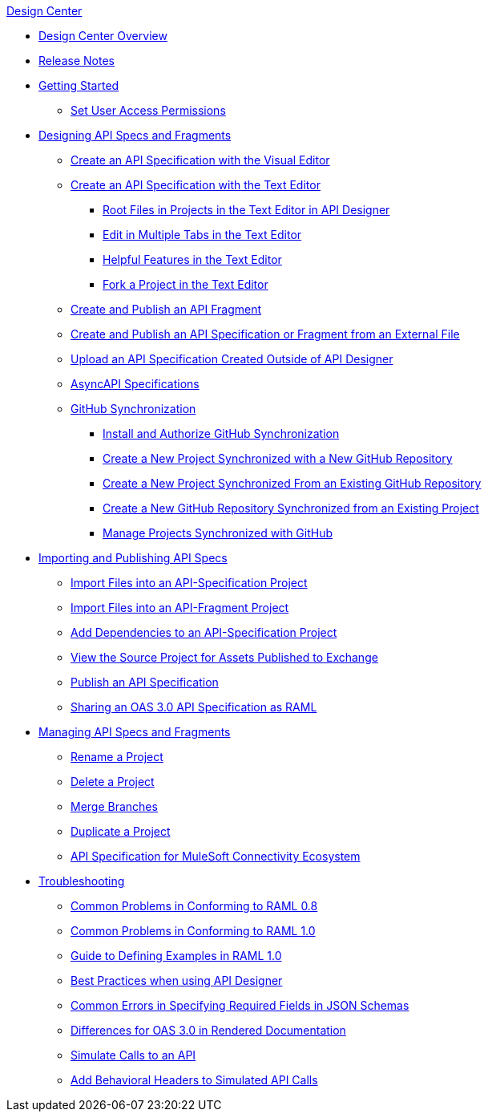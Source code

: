 .xref:index.adoc[Design Center]
* xref:index.adoc[Design Center Overview]
* xref:design-center-release-notes.adoc[Release Notes]
* xref:design-create-publish-api-specs.adoc[Getting Started]
** xref:design-assigning-permissions.adoc[Set User Access Permissions]
* xref:design-designing-api-specs-fragments.adoc[Designing API Specs and Fragments]
** xref:design-create-publish-api-visual-editor.adoc[Create an API Specification with the Visual Editor]
** xref:design-create-publish-api-raml-editor.adoc[Create an API Specification with the Text Editor]
 *** xref:design-change-root-file.adoc[Root Files in Projects in the Text Editor in API Designer]
 *** xref:design-edit-multiple-tabs.adoc[Edit in Multiple Tabs in the Text Editor]
 *** xref:design-helpful-features-text-editor.adoc[Helpful Features in the Text Editor]
 *** xref:design-branching.adoc[Fork a Project in the Text Editor]
** xref:design-create-publish-api-fragment.adoc[Create and Publish an API Fragment]
** xref:design-create-publish-api-specs-from-file.adoc[Create and Publish an API Specification or Fragment from an External File]
** xref:upload-raml-task.adoc[Upload an API Specification Created Outside of API Designer]
** xref:design-async-api.adoc[AsyncAPI Specifications]
** xref:design-ghs-about-github-sync.adoc[GitHub Synchronization]
 *** xref:design-ghs-install-authorize.adoc[Install and Authorize GitHub Synchronization]
 *** xref:design-ghs-new-project-new-repo.adoc[Create a New Project Synchronized with a New GitHub Repository]
 *** xref:design-ghs-new-project-existing-repo.adoc[Create a New Project Synchronized From an Existing GitHub Repository]
 *** xref:design-ghs-new-repo-existing-project.adoc[Create a New GitHub Repository Synchronized from an Existing Project]
 *** xref:design-ghs-manage-projects.adoc[Manage Projects Synchronized with GitHub]
 * xref:design-importing-publishing-api-specs.adoc[Importing and Publishing API Specs]
 ** xref:design-import-files.adoc[Import Files into an API-Specification Project]
 ** xref:design-import-files-api-fragment-projects.adoc[Import Files into an API-Fragment Project]
  ** xref:design-add-api-dependency.adoc[Add Dependencies to an API-Specification Project]
 ** xref:design-view-source-from-exchange.adoc[View the Source Project for Assets Published to Exchange]
 ** xref:design-publish.adoc[Publish an API Specification]
 ** xref:design-share-oas3-as-raml.adoc[Sharing an OAS 3.0 API Specification as RAML]
 * xref:placeholder.adoc[Managing API Specs and Fragments]
 ** xref:design-rename-project.adoc[Rename a Project]
 ** xref:design-delete-project.adoc[Delete a Project]
 ** xref:design-ghs-merge-branches.adoc[Merge Branches]
 ** xref:design-duplicate-project.adoc[Duplicate a Project]
 ** xref:spec-api-public-exchange.adoc[API Specification for MuleSoft Connectivity Ecosystem]
* xref:design-troubleshooting.adoc[Troubleshooting]
 ** xref:design-common-problems-raml-08.adoc[Common Problems in Conforming to RAML 0.8]
 ** xref:design-common-problems-raml-10.adoc[Common Problems in Conforming to RAML 1.0]
 ** xref:design-named-examples.adoc[Guide to Defining Examples in RAML 1.0]
 ** xref:design-best-practices.adoc[Best Practices when using API Designer]
 ** xref:design-json-schema-required-error.adoc[Common Errors in Specifying Required Fields in JSON Schemas]
 ** xref:design-documentation.adoc[Differences for OAS 3.0 in Rendered Documentation]
 ** xref:design-mocking-service.adoc[Simulate Calls to an API]
 ** xref:apid-behavioral-headers.adoc[Add Behavioral Headers to Simulated API Calls]
